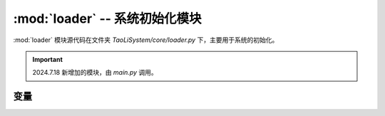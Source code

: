 :mod:`loader` -- 系统初始化模块
===============================

:mod:`loader` 模块源代码在文件夹 `TaoLiSystem/core/loader.py` 下，主要用于系统的初始化。

.. important:: 2024.7.18 新增加的模块，由 `main.py` 调用。

.. module:: loader

变量
----

.. py:data:: pages

	存放系统的界面顺序。

.. py:data:: page_id

	最初加载的页面 ID 。
	
.. py:data:: wait_close
	
	是否准备关闭。
	
.. py:data:: imported_not_modules

	系统一开始导入的模块列表，后续用于切换页面时删除多于加载的模块。

